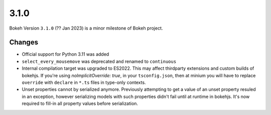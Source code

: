 .. _release-3-1-0:

3.1.0
=====

Bokeh Version ``3.1.0`` (?? Jan 2023) is a minor milestone of Bokeh project.

Changes
-------

* Official support for Python 3.11 was added
* ``select_every_mousemove`` was deprecated and renamed to ``continuous``
* Internal compilation target was upgraded to ES2022. This may affect thirdparty
  extensions and custom builds of bokehjs. If you're using `noImplicitOverride: true`,
  in your ``tsconfig.json``, then at minium you will have to replace ``override``
  with ``declare`` in ``*.ts`` files in type-only contexts.
* Unset properties cannot by serialized anymore. Previously attempting to get
  a value of an unset property resuled in an exception, however serializing
  models with such properties didn't fail until at runtime in bokehjs. It's
  now required to fill-in all property values before serialization.

